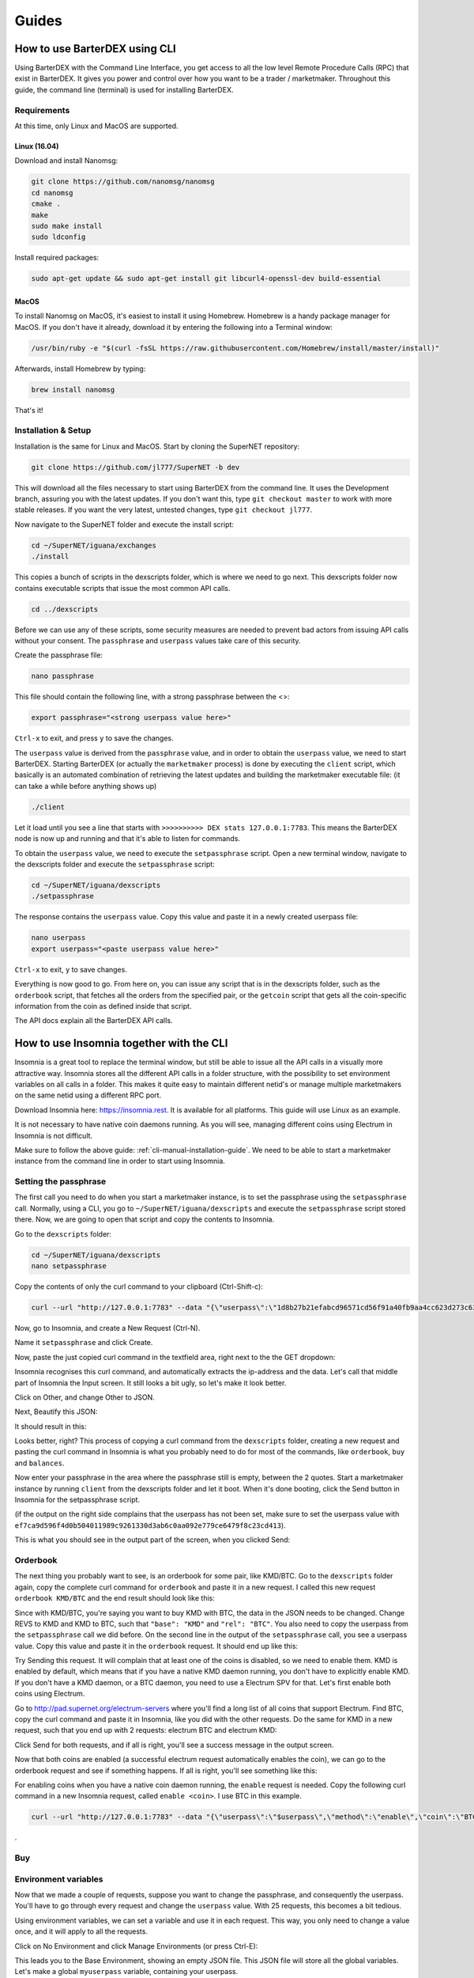 Guides
======

.. _cli-manual-installation-guide:

How to use BarterDEX using CLI
------------------------------

Using BarterDEX with the Command Line Interface, you get access to all the low level Remote Procedure Calls (RPC) that exist in BarterDEX. It gives you power and control over how you want to be a trader / marketmaker. Throughout this guide, the command line (terminal) is used for installing BarterDEX.

Requirements
^^^^^^^^^^^^

At this time, only Linux and MacOS are supported.

Linux (16.04)
"""""""""""""
Download and install Nanomsg:

.. code-block:: bash

    git clone https://github.com/nanomsg/nanomsg
    cd nanomsg
    cmake .
    make
    sudo make install
    sudo ldconfig

Install required packages:

.. code-block:: bash

    sudo apt-get update && sudo apt-get install git libcurl4-openssl-dev build-essential

MacOS
"""""

To install Nanomsg on MacOS, it's easiest to install it using Homebrew. Homebrew is a handy package manager for MacOS. If you don't have it already, download it by entering the following into a Terminal window:

.. code-block:: bash

    /usr/bin/ruby -e "$(curl -fsSL https://raw.githubusercontent.com/Homebrew/install/master/install)"

Afterwards, install Homebrew by typing:

.. code-block:: bash

    brew install nanomsg

That's it!

Installation & Setup
^^^^^^^^^^^^^^^^^^^^

Installation is the same for Linux and MacOS. Start by cloning the SuperNET repository:

.. code-block:: bash

    git clone https://github.com/jl777/SuperNET -b dev

This will download all the files necessary to start using BarterDEX from the command line. It uses the Development branch, assuring you with the latest updates. If you don't want this, type ``git checkout master`` to work with more stable releases. If you want the very latest, untested changes, type ``git checkout jl777``.

Now navigate to the SuperNET folder and execute the install script:

.. code-block:: bash

    cd ~/SuperNET/iguana/exchanges
    ./install

This copies a bunch of scripts in the dexscripts folder, which is where we need to go next. This dexscripts folder now contains executable scripts that issue the most common API calls. 

.. code-block:: bash

    cd ../dexscripts

Before we can use any of these scripts, some security measures are needed to prevent bad actors from issuing API calls without your consent. The ``passphrase`` and ``userpass`` values take care of this security.

Create the passphrase file:

.. code-block:: bash

    nano passphrase
    
This file should contain the following line, with a strong passphrase between the <>:

.. code-block:: bash

    export passphrase="<strong userpass value here>"

``Ctrl-x`` to exit, and press ``y`` to save the changes.

The ``userpass`` value is derived from the ``passphrase`` value, and in order to obtain the ``userpass`` value, we need to start BarterDEX. Starting BarterDEX (or actually the ``marketmaker`` process) is done by executing the ``client`` script, which basically is an automated combination of retrieving the latest updates and building the marketmaker executable file: (it can take a while before anything shows up)

.. code-block:: bash

    ./client

Let it load until you see a line that starts with ``>>>>>>>>>> DEX stats 127.0.0.1:7783``. This means the BarterDEX node is now up and running and that it's able to listen for commands.

To obtain the ``userpass`` value, we need to execute the ``setpassphrase`` script. Open a new terminal window, navigate to the dexscripts folder and execute the ``setpassphrase`` script:

.. code-block:: bash

    cd ~/SuperNET/iguana/dexscripts
    ./setpassphrase

The response contains the ``userpass`` value. Copy this value and paste it in a newly created userpass file:

.. code-block:: bash

    nano userpass
    export userpass="<paste userpass value here>"

``Ctrl-x`` to exit, ``y`` to save changes.

Everything is now good to go. From here on, you can issue any script that is in the dexscripts folder, such as the ``orderbook`` script, that fetches all the orders from the specified pair, or the ``getcoin`` script that gets all the coin-specific information from the coin as defined inside that script. 

The API docs explain all the BarterDEX API calls.

How to use Insomnia together with the CLI
-----------------------------------------

Insomnia is a great tool to replace the terminal window, but still be able to issue all the API calls in a visually more attractive way. Insomnia stores all the different API calls in a folder structure, with the possibility to set environment variables on all calls in a folder. This makes it quite easy to maintain different netid's or manage multiple marketmakers on the same netid using a different RPC port.

.. image:: _static/images/insomnia-overview.png
   :align: center

Download Insomnia here: https://insomnia.rest. It is available for all platforms. This guide will use Linux as an example.

It is not necessary to have native coin daemons running. As you will see, managing different coins using Electrum in Insomnia is not difficult.

Make sure to follow the above guide: :ref:`cli-manual-installation-guide`. We need to be able to start a marketmaker instance from the command line in order to start using Insomnia.

Setting the passphrase
^^^^^^^^^^^^^^^^^^^^^^

The first call you need to do when you start a marketmaker instance, is to set the passphrase using the ``setpassphrase`` call. Normally, using a CLI, you go to ``~/SuperNET/iguana/dexscripts`` and execute the ``setpassphrase`` script stored there. Now, we are going to open that script and copy the contents to Insomnia.

Go to the ``dexscripts`` folder:

.. code-block:: bash

    cd ~/SuperNET/iguana/dexscripts
    nano setpassphrase

.. image:: _static/images/setpassphrase-init.png
   :align: center

Copy the contents of only the curl command to your clipboard (Ctrl-Shift-c):

.. code-block:: bash
    
    curl --url "http://127.0.0.1:7783" --data "{\"userpass\":\"1d8b27b21efabcd96571cd56f91a40fb9aa4cc623d273c63bf9223dc6f8cd81f\",\"method\":\"passphrase\",\"passphrase\":\"$passphrase\",\"gui\":\"nogui\"}"


Now, go to Insomnia, and create a New Request (Ctrl-N).

.. image:: _static/images/setpassphrase-new-request.png
   :align: center

Name it ``setpassphrase`` and click Create.

Now, paste the just copied curl command in the textfield area, right next to the the GET dropdown:

.. image:: _static/images/setpassphrase-copy-curl.png
   :align: center

Insomnia recognises this curl command, and automatically extracts the ip-address and the data. Let's call that middle part of Insomnia the Input screen. It still looks a bit ugly, so let's make it look better.

Click on Other, and change Other to JSON. 

.. image:: _static/images/setpassphrase-to-json.png
   :align: center

Next, Beautify this JSON:

.. image:: _static/images/setpassphrase-beautify.png
   :align: center

It should result in this:


.. image:: _static/images/setpassphrase-after-beautify.png
   :align: center

Looks better, right? This process of copying a curl command from the ``dexscripts`` folder, creating a new request and pasting the curl command in Insomnia is what you probably need to do for most of the commands, like ``orderbook``, ``buy`` and ``balances``.

Now enter your passphrase in the area where the passphrase still is empty, between the 2 quotes. Start a marketmaker instance by running ``client`` from the dexscripts folder and let it boot. When it's done booting, click the Send button in Insomnia for the setpassphrase script.

(if the output on the right side complains that the userpass has not been set, make sure to set the userpass value with ``ef7ca9d596f4d0b504011989c9261330d3ab6c0aa092e779ce6479f8c23cd413``).

This is what you should see in the output part of the screen, when you clicked Send:

.. image:: _static/images/setpassphrase-after-send.png
   :align: center

Orderbook
^^^^^^^^^

The next thing you probably want to see, is an orderbook for some pair, like KMD/BTC. Go to the ``dexscripts`` folder again, copy the complete curl command for ``orderbook`` and paste it in a new request. I called this new request ``orderbook KMD/BTC`` and the end result should look like this:


.. image:: _static/images/orderbook-initial.png
   :align: center

Since with KMD/BTC, you're saying you want to buy KMD with BTC, the data in the JSON needs to be changed. Change REVS to KMD and KMD to BTC, such that ``"base": "KMD"`` and ``"rel": "BTC"``. 
You also need to copy the userpass from the ``setpassphrase`` call we did before. On the second line in the output of the ``setpassphrase`` call, you see a userpass value. Copy this value and paste it in the ``orderbook`` request. It should end up like this:

.. image:: _static/images/orderbook-update-data.png
   :align: center

Try Sending this request. It will complain that at least one of the coins is disabled, so we need to enable them. KMD is enabled by default, which means that if you have a native KMD daemon running, you don't have to explicitly enable KMD. If you don't have a KMD daemon, or a BTC daemon, you need to use a Electrum SPV for that. Let's first enable both coins using Electrum.

Go to http://pad.supernet.org/electrum-servers where you'll find a long list of all coins that support Electrum. Find BTC, copy the curl command and paste it in Insomnia, like you did with the other requests. Do the same for KMD in a new request, such that you end up with 2 requests: electrum BTC and electrum KMD:

.. image:: _static/images/electrum-kmd-btc.png
   :align: center

Click Send for both requests, and if all is right, you'll see a success message in the output screen.

Now that both coins are enabled (a successful electrum request automatically enables the coin), we can go to the orderbook request and see if something happens. If all is right, you'll see something like this:


.. image:: _static/images/orderbook-output.png
   :align: center

For enabling coins when you have a native coin daemon running, the ``enable`` request is needed. Copy the following curl command in a new Insomnia request, called ``enable <coin>``. I use BTC in this example.

.. code-block:: bash

   curl --url "http://127.0.0.1:7783" --data "{\"userpass\":\"$userpass\",\"method\":\"enable\",\"coin\":\"BTC\"}"

.

Buy
^^^

Environment variables
^^^^^^^^^^^^^^^^^^^^^

Now that we made a couple of requests, suppose you want to change the passphrase, and consequently the userpass. You'll have to go through every request and change the ``userpass`` value. With 25 requests, this becomes a bit tedious. 

Using environment variables, we can set a variable and use it in each request. This way, you only need to change a value once, and it will apply to all the requests.

Click on No Environment and click Manage Environments (or press Ctrl-E):

.. image:: _static/images/env-init.png
   :align: center

This leads you to the Base Environment, showing an empty JSON file. This JSON file will store all the global variables. Let's make a global ``myuserpass`` variable, containing your userpass.

.. image:: _static/images/env-base-userpass.png
   :align: center

Click Done in the right bottom corner. Now, choose a request and remove the userpass value, but leave the 2 quotes, such that the following appears: ``"userpass": ""``. Start typing ``myuserpass`` in between the quotes, and wait for a dropdown to appear. When it appears, select the ``myuserpass`` value you see:

.. image:: _static/images/env-dropdown.png
   :align: center

If done correctly, you'll see this purple box appear between the 2 quotes. Do this for all your requests, except the ``setpassphrase`` request, since that requires a default passphrase for initial start-up.

.. image:: _static/images/env-orderbook-result.png
   :align: center



Folders
^^^^^^^

Filtering
^^^^^^^^^

Electrum calls
^^^^^^^^^^^^^^

History
^^^^^^^

Insomnia stores a list of all the calls you did in the past, including its output. This is useful for debugging and retrieving information you might need at a later stage. 


How to create a new BarterDEX trading network
---------------------------------------------

Since BarterDEX is a decentralized, peer-to-peer network, seeded by some ip-addresses to create the network, others can create a BarterDEX network of their own. This enables people to trade within a private group of traders, or to trade directly from person to person.

See :ref:`new-or-private-network` in the API docs on how to do this. (there currently is no GUI to handle this process)
